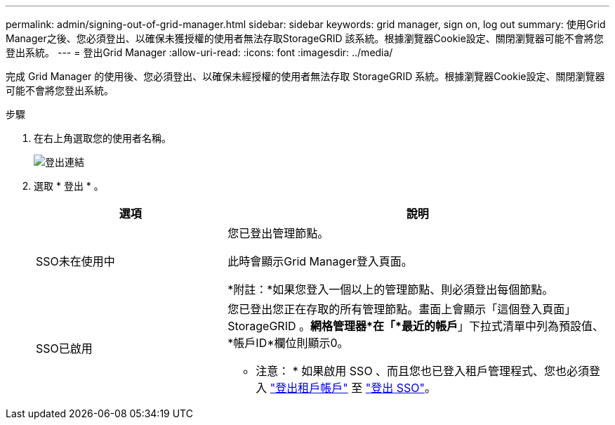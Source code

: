 ---
permalink: admin/signing-out-of-grid-manager.html 
sidebar: sidebar 
keywords: grid manager, sign on, log out 
summary: 使用Grid Manager之後、您必須登出、以確保未獲授權的使用者無法存取StorageGRID 該系統。根據瀏覽器Cookie設定、關閉瀏覽器可能不會將您登出系統。 
---
= 登出Grid Manager
:allow-uri-read: 
:icons: font
:imagesdir: ../media/


[role="lead"]
完成 Grid Manager 的使用後、您必須登出、以確保未經授權的使用者無法存取 StorageGRID 系統。根據瀏覽器Cookie設定、關閉瀏覽器可能不會將您登出系統。

.步驟
. 在右上角選取您的使用者名稱。
+
image::../media/sign_out.png[登出連結]

. 選取 * 登出 * 。
+
[cols="1a,2a"]
|===
| 選項 | 說明 


 a| 
SSO未在使用中
 a| 
您已登出管理節點。

此時會顯示Grid Manager登入頁面。

*附註：*如果您登入一個以上的管理節點、則必須登出每個節點。



 a| 
SSO已啟用
 a| 
您已登出您正在存取的所有管理節點。畫面上會顯示「這個登入頁面」StorageGRID 。*網格管理器*在「*最近的帳戶*」下拉式清單中列為預設值、*帳戶ID*欄位則顯示0。

* 注意： * 如果啟用 SSO 、而且您也已登入租戶管理程式、您也必須登入 link:../tenant/signing-out-of-tenant-manager.html["登出租戶帳戶"] 至 link:configuring-sso.html["登出 SSO"]。

|===

